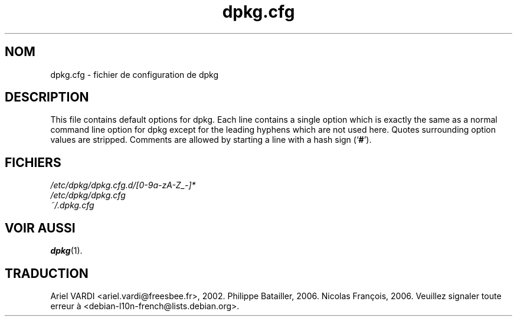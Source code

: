 .\" dpkg manual page - dpkg.cfg(5)
.\"
.\" Copyright © 2002 Wichert Akkerman <wakkerma@debian.org>
.\" Copyright © 2009, 2013, 2015 Guillem Jover <guillem@debian.org>
.\"
.\" This is free software; you can redistribute it and/or modify
.\" it under the terms of the GNU General Public License as published by
.\" the Free Software Foundation; either version 2 of the License, or
.\" (at your option) any later version.
.\"
.\" This is distributed in the hope that it will be useful,
.\" but WITHOUT ANY WARRANTY; without even the implied warranty of
.\" MERCHANTABILITY or FITNESS FOR A PARTICULAR PURPOSE.  See the
.\" GNU General Public License for more details.
.\"
.\" You should have received a copy of the GNU General Public License
.\" along with this program.  If not, see <https://www.gnu.org/licenses/>.
.
.\"*******************************************************************
.\"
.\" This file was generated with po4a. Translate the source file.
.\"
.\"*******************************************************************
.TH dpkg.cfg 5 05\-09\-2009 "Projet Debian" "suite dpkg"
.SH NOM
dpkg.cfg \- fichier de configuration de dpkg
.
.SH DESCRIPTION
This file contains default options for dpkg. Each line contains a single
option which is exactly the same as a normal command line option for dpkg
except for the leading hyphens which are not used here. Quotes surrounding
option values are stripped. Comments are allowed by starting a line with a
hash sign (\(oq\fB#\fP\(cq).
.
.SH FICHIERS
\fI/etc/dpkg/dpkg.cfg.d/[0\-9a\-zA\-Z_\-]*\fP
.br
\fI/etc/dpkg/dpkg.cfg\fP
.br
\fI~/.dpkg.cfg\fP
.
.SH "VOIR AUSSI"
\fBdpkg\fP(1).
.SH TRADUCTION
Ariel VARDI <ariel.vardi@freesbee.fr>, 2002.
Philippe Batailler, 2006.
Nicolas François, 2006.
Veuillez signaler toute erreur à <debian\-l10n\-french@lists.debian.org>.
